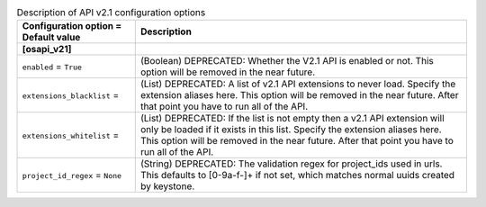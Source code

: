 ..
    Warning: Do not edit this file. It is automatically generated from the
    software project's code and your changes will be overwritten.

    The tool to generate this file lives in openstack-doc-tools repository.

    Please make any changes needed in the code, then run the
    autogenerate-config-doc tool from the openstack-doc-tools repository, or
    ask for help on the documentation mailing list, IRC channel or meeting.

.. _nova-apiv21:

.. list-table:: Description of API v2.1 configuration options
   :header-rows: 1
   :class: config-ref-table

   * - Configuration option = Default value
     - Description
   * - **[osapi_v21]**
     -
   * - ``enabled`` = ``True``
     - (Boolean) DEPRECATED: Whether the V2.1 API is enabled or not. This option will be removed in the near future.
   * - ``extensions_blacklist`` =
     - (List) DEPRECATED: A list of v2.1 API extensions to never load. Specify the extension aliases here. This option will be removed in the near future. After that point you have to run all of the API.
   * - ``extensions_whitelist`` =
     - (List) DEPRECATED: If the list is not empty then a v2.1 API extension will only be loaded if it exists in this list. Specify the extension aliases here. This option will be removed in the near future. After that point you have to run all of the API.
   * - ``project_id_regex`` = ``None``
     - (String) DEPRECATED: The validation regex for project_ids used in urls. This defaults to [0-9a-f\-]+ if not set, which matches normal uuids created by keystone.
